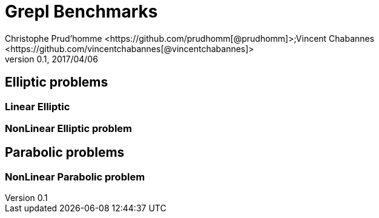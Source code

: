 = Grepl Benchmarks
Christophe Prud'homme <https://github.com/prudhomm[@prudhomm]>;Vincent Chabannes <https://github.com/vincentchabannes[@vincentchabannes]>
v0.1, 2017/04/06

== Elliptic problems

=== Linear Elliptic 

----

----


=== NonLinear Elliptic problem

----

----

== Parabolic problems

=== NonLinear Parabolic problem

----

----
